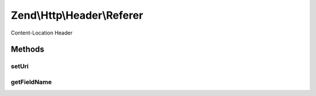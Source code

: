 .. Http/Header/Referer.php generated using docpx on 01/30/13 03:32am


Zend\\Http\\Header\\Referer
===========================

Content-Location Header

Methods
+++++++

setUri
------

.. function:: setUri()


    Set the URI/URL for this header
    according to RFC Referer URI should not have fragment

    :param string|HttpUri: 

    :rtype: Referer 



getFieldName
------------

.. function:: getFieldName()


    Return header name

    :rtype: string 



